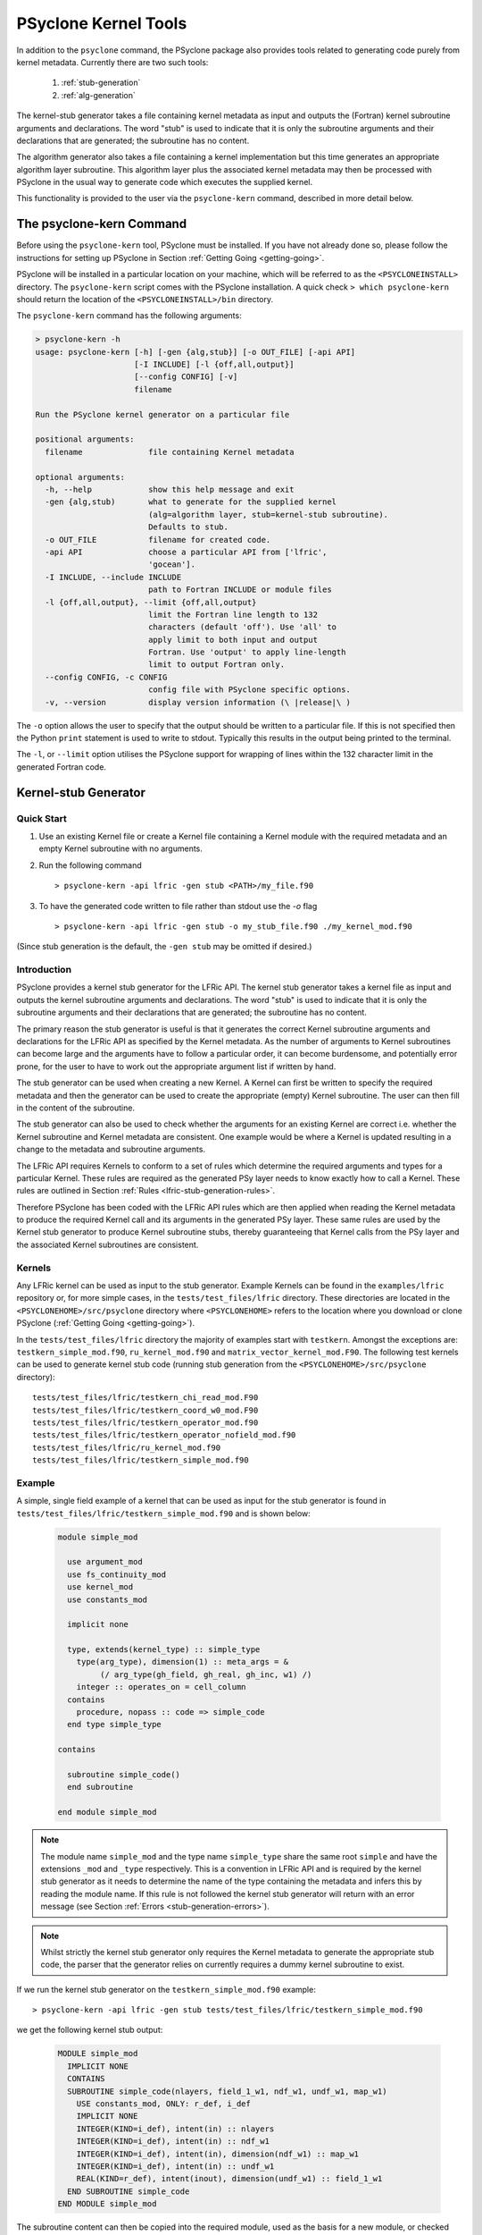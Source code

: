 .. -----------------------------------------------------------------------------
.. BSD 3-Clause License
..
.. Copyright (c) 2017-2025, Science and Technology Facilities Council
.. All rights reserved.
..
.. Redistribution and use in source and binary forms, with or without
.. modification, are permitted provided that the following conditions are met:
..
.. * Redistributions of source code must retain the above copyright notice, this
..   list of conditions and the following disclaimer.
..
.. * Redistributions in binary form must reproduce the above copyright notice,
..   this list of conditions and the following disclaimer in the documentation
..   and/or other materials provided with the distribution.
..
.. * Neither the name of the copyright holder nor the names of its
..   contributors may be used to endorse or promote products derived from
..   this software without specific prior written permission.
..
.. THIS SOFTWARE IS PROVIDED BY THE COPYRIGHT HOLDERS AND CONTRIBUTORS
.. "AS IS" AND ANY EXPRESS OR IMPLIED WARRANTIES, INCLUDING, BUT NOT
.. LIMITED TO, THE IMPLIED WARRANTIES OF MERCHANTABILITY AND FITNESS
.. FOR A PARTICULAR PURPOSE ARE DISCLAIMED. IN NO EVENT SHALL THE
.. COPYRIGHT HOLDER OR CONTRIBUTORS BE LIABLE FOR ANY DIRECT, INDIRECT,
.. INCIDENTAL, SPECIAL, EXEMPLARY, OR CONSEQUENTIAL DAMAGES (INCLUDING,
.. BUT NOT LIMITED TO, PROCUREMENT OF SUBSTITUTE GOODS OR SERVICES;
.. LOSS OF USE, DATA, OR PROFITS; OR BUSINESS INTERRUPTION) HOWEVER
.. CAUSED AND ON ANY THEORY OF LIABILITY, WHETHER IN CONTRACT, STRICT
.. LIABILITY, OR TORT (INCLUDING NEGLIGENCE OR OTHERWISE) ARISING IN
.. ANY WAY OUT OF THE USE OF THIS SOFTWARE, EVEN IF ADVISED OF THE
.. POSSIBILITY OF SUCH DAMAGE.
.. -----------------------------------------------------------------------------
.. Written by R. W. Ford and A. R. Porter, STFC Daresbury Lab
.. Modified by I. Kavcic, L. Turner and J. Dendy, Met Office

PSyclone Kernel Tools
=====================

In addition to the ``psyclone`` command, the PSyclone package also
provides tools related to generating code purely from kernel
metadata. Currently there are two such tools:

 1. :ref:`stub-generation`
 2. :ref:`alg-generation`

The kernel-stub generator takes a file containing kernel metadata as
input and outputs the (Fortran) kernel subroutine arguments and
declarations. The word "stub" is used to indicate that it is only the
subroutine arguments and their declarations that are generated; the
subroutine has no content.

The algorithm generator also takes a file containing a kernel
implementation but this time generates an appropriate algorithm layer
subroutine. This algorithm layer plus the associated kernel metadata
may then be processed with PSyclone in the usual way to generate code
which executes the supplied kernel.

This functionality is provided to the user via the ``psyclone-kern``
command, described in more detail below.

The psyclone-kern Command
---------------------------

Before using the ``psyclone-kern`` tool, PSyclone must be installed. If you
have not already done so, please follow the instructions for setting
up PSyclone in Section :ref:`Getting Going <getting-going>`.

PSyclone will be installed in a particular location on your machine,
which will be referred to as the ``<PSYCLONEINSTALL>`` directory. The
``psyclone-kern`` script comes with the PSyclone
installation. A quick check ``> which psyclone-kern`` should return
the location of the ``<PSYCLONEINSTALL>/bin`` directory.

The ``psyclone-kern`` command has the following arguments:

.. code-block:: bash

    > psyclone-kern -h
    usage: psyclone-kern [-h] [-gen {alg,stub}] [-o OUT_FILE] [-api API]
                         [-I INCLUDE] [-l {off,all,output}]
                         [--config CONFIG] [-v]
                         filename

    Run the PSyclone kernel generator on a particular file

    positional arguments:
      filename              file containing Kernel metadata

    optional arguments:
      -h, --help            show this help message and exit
      -gen {alg,stub)       what to generate for the supplied kernel
                            (alg=algorithm layer, stub=kernel-stub subroutine).
                            Defaults to stub.
      -o OUT_FILE           filename for created code.
      -api API              choose a particular API from ['lfric',
                            'gocean'].
      -I INCLUDE, --include INCLUDE
                            path to Fortran INCLUDE or module files
      -l {off,all,output}, --limit {off,all,output}
                            limit the Fortran line length to 132
                            characters (default 'off'). Use 'all' to
                            apply limit to both input and output
                            Fortran. Use 'output' to apply line-length
                            limit to output Fortran only.
      --config CONFIG, -c CONFIG
                            config file with PSyclone specific options.
      -v, --version         display version information (\ |release|\ )

The ``-o`` option allows the user to specify that the output should be
written to a particular file. If this is not specified then the Python
``print`` statement is used to write to stdout.  Typically this
results in the output being printed to the terminal.

The ``-l``, or ``--limit`` option utilises the PSyclone support for
wrapping of lines within the 132 character limit in the generated Fortran code.

.. _stub-generation:

Kernel-stub Generator
---------------------

Quick Start
+++++++++++

1) Use an existing Kernel file or create a Kernel file containing a
   Kernel module with the required metadata and an empty Kernel
   subroutine with no arguments.
2) Run the following command ::

    > psyclone-kern -api lfric -gen stub <PATH>/my_file.f90
3) To have the generated code written to file rather than stdout use the
   `-o` flag ::

    > psyclone-kern -api lfric -gen stub -o my_stub_file.f90 ./my_kernel_mod.f90

(Since stub generation is the default, the ``-gen stub`` may be omitted
if desired.)

Introduction
++++++++++++

PSyclone provides a kernel stub generator for the LFRic API.
The kernel stub generator takes a kernel file as input and outputs the
kernel subroutine arguments and declarations. The word "stub" is used
to indicate that it is only the subroutine arguments and their
declarations that are generated; the subroutine has no content.

The primary reason the stub generator is useful is that it generates
the correct Kernel subroutine arguments and declarations for the
LFRic API as specified by the Kernel metadata. As the number of
arguments to Kernel subroutines can become large and the arguments
have to follow a particular order, it can become burdensome, and
potentially error prone, for the user to have to work out the
appropriate argument list if written by hand.

The stub generator can be used when creating a new Kernel. A Kernel
can first be written to specify the required metadata and then the
generator can be used to create the appropriate (empty) Kernel
subroutine. The user can then fill in the content of the subroutine.

The stub generator can also be used to check whether the arguments for
an existing Kernel are correct i.e. whether the Kernel subroutine and
Kernel metadata are consistent. One example would be where a Kernel is
updated resulting in a change to the metadata and subroutine
arguments.

The LFRic API requires Kernels to conform to a set of rules which
determine the required arguments and types for a particular
Kernel. These rules are required as the generated PSy layer needs to
know exactly how to call a Kernel. These rules are outlined in Section
:ref:`Rules <lfric-stub-generation-rules>`.

Therefore PSyclone has been coded with the LFRic API rules which
are then applied when reading the Kernel metadata to produce the
required Kernel call and its arguments in the generated PSy
layer. These same rules are used by the Kernel stub generator to
produce Kernel subroutine stubs, thereby guaranteeing that Kernel
calls from the PSy layer and the associated Kernel subroutines are
consistent.

.. _stub-generation-kernels:

Kernels
+++++++

Any LFRic kernel can be used as input to the stub generator.
Example Kernels can be found in the ``examples/lfric`` repository or,
for more simple cases, in the ``tests/test_files/lfric`` directory.
These directories are located in the ``<PSYCLONEHOME>/src/psyclone``
directory where ``<PSYCLONEHOME>`` refers to the location where you
download or clone PSyclone (:ref:`Getting Going <getting-going>`).

In the ``tests/test_files/lfric`` directory the majority of examples
start with ``testkern``. Amongst the exceptions are: ``testkern_simple_mod.f90``,
``ru_kernel_mod.f90`` and ``matrix_vector_kernel_mod.F90``. The following
test kernels can be used to generate kernel stub code (running stub
generation from the ``<PSYCLONEHOME>/src/psyclone`` directory)::

    tests/test_files/lfric/testkern_chi_read_mod.F90
    tests/test_files/lfric/testkern_coord_w0_mod.F90
    tests/test_files/lfric/testkern_operator_mod.f90
    tests/test_files/lfric/testkern_operator_nofield_mod.f90
    tests/test_files/lfric/ru_kernel_mod.f90
    tests/test_files/lfric/testkern_simple_mod.f90

.. _stub-generation-example:

Example
+++++++

A simple, single field example of a kernel that can be used as input for the
stub generator is found in ``tests/test_files/lfric/testkern_simple_mod.f90`` and
is shown below:

.. _simple_metadata:

 .. code-block:: fortran

  module simple_mod

    use argument_mod
    use fs_continuity_mod
    use kernel_mod
    use constants_mod

    implicit none

    type, extends(kernel_type) :: simple_type
      type(arg_type), dimension(1) :: meta_args = &
           (/ arg_type(gh_field, gh_real, gh_inc, w1) /)
      integer :: operates_on = cell_column
    contains
      procedure, nopass :: code => simple_code
    end type simple_type

  contains

    subroutine simple_code()
    end subroutine

  end module simple_mod

.. note:: The module name ``simple_mod`` and the type name ``simple_type``
          share the same root ``simple`` and have the extensions ``_mod``
          and ``_type`` respectively. This is a convention in LFRic API
          and is required by the kernel stub generator as it needs to
          determine the name of the type containing the metadata and infers
          this by reading the module name. If this rule is not followed the
          kernel stub generator will return with an error message
          (see Section :ref:`Errors <stub-generation-errors>`).

.. note:: Whilst strictly the kernel stub generator only requires the Kernel
          metadata to generate the appropriate stub code, the parser that
          the generator relies on currently requires a dummy kernel subroutine
          to exist.

If we run the kernel stub generator on the ``testkern_simple_mod.f90`` example::

  > psyclone-kern -api lfric -gen stub tests/test_files/lfric/testkern_simple_mod.f90

we get the following kernel stub output:

 .. code-block:: fortran

  MODULE simple_mod
    IMPLICIT NONE
    CONTAINS
    SUBROUTINE simple_code(nlayers, field_1_w1, ndf_w1, undf_w1, map_w1)
      USE constants_mod, ONLY: r_def, i_def
      IMPLICIT NONE
      INTEGER(KIND=i_def), intent(in) :: nlayers
      INTEGER(KIND=i_def), intent(in) :: ndf_w1
      INTEGER(KIND=i_def), intent(in), dimension(ndf_w1) :: map_w1
      INTEGER(KIND=i_def), intent(in) :: undf_w1
      REAL(KIND=r_def), intent(inout), dimension(undf_w1) :: field_1_w1
    END SUBROUTINE simple_code
  END MODULE simple_mod

The subroutine content can then be copied into the required module,
used as the basis for a new module, or checked with an existing
subroutine for correctness.

.. note:: The output does not currently conform to Met Office coding
          standards so must be modified accordingly.

.. note:: The code will not compile without a) providing the
          ``constants_mod``, ``argument_mod`` and ``kernel_mod`` modules
          in the compiler include path and b) adding in code that writes
          to any arguments declared as intent ``out`` or ``inout``. For a
          quick check, the ``USE`` declaration and ``KIND`` declarations
          can be removed and the ``field_1_w1`` array can be initialised
          with some value in the subroutine. At this point the Kernel
          should compile successfully.

.. note:: Whilst there is only one field declared in the metadata there
          are 5 arguments to the Kernel. The first argument ``nlayers``
          specifies the number of layers in a column for a field. The
          second argument is the array associated with the field. The
          field array is dimensioned as the *number of unique degrees
          of freedom* (hereafter ``undf``) which is also passed into
          the kernel (the fourth argument). The naming convention is to
          call each field a ``field``, followed by its position in the
          (algorithm) argument list (which is reflected in the metadata
          ordering). The third argument is the number of degrees of freedom
          for the particular column and is used to dimension the final
          argument which is the *degrees of freedom map* (dofmap) which
          indicates the location of the required values in the field array.
          The naming convention for the ``dofmap``, ``undf`` and ``ndf`` is
          to append the name with the space that it is associated with.

We now take a look at a more complicated example. The metadata in this
example is the same as an actual LFRic kernel, however the
subroutine content and various comments have been removed. The metadata
specifies that there are four fields passed by the algorithm layer, the
fourth of which is a vector field of size three. All three of the spaces
require a basis function and the ``W0`` and ``W2`` function spaces
additionally require a differential basis function. The content of the
Kernel, excluding the subroutine body, is given below:

 .. code-block:: fortran

  module ru_kernel_mod

  use argument_mod
  use fs_continuity_mod
  use kernel_mod
  use constants_mod

  implicit none

  private

  type, public, extends(kernel_type) :: ru_kernel_type
    private
    type(arg_type) :: meta_args(6) = (/                                  &
         arg_type(GH_FIELD,   GH_REAL,    GH_INC,  W2),                  &
         arg_type(GH_FIELD,   GH_REAL,    GH_READ, W3),                  &
         arg_type(GH_SCALAR,  GH_INTEGER, GH_READ),                      &
         arg_type(GH_SCALAR,  GH_REAL,    GH_READ),                      &
         arg_type(GH_FIELD,   GH_REAL,    GH_READ, W0),                  &
         arg_type(GH_FIELD*3, GH_REAL,    GH_READ, W0)                   &
         /)
    type(func_type) :: meta_funcs(3) = (/                                &
         func_type(W2, GH_BASIS, GH_DIFF_BASIS),                         &
         func_type(W3, GH_BASIS),                                        &
         func_type(W0, GH_BASIS, GH_DIFF_BASIS)                          &
         /)
    integer :: operates_on = CELL_COLUMN
    integer :: gh_shape = gh_quadrature_XYoZ
  contains
    procedure, nopass :: ru_code
  end type

  public ru_code

  contains

    subroutine ru_code()
    end subroutine ru_code

  end module ru_kernel_mod

If we run the kernel stub generator on this example::

  > psyclone-kern -api lfric -gen stub tests/test_files/lfric/ru_kernel_mod.f90

we obtain the following output:

 .. code-block:: fortran

  MODULE ru_mod
    IMPLICIT NONE
    CONTAINS
    SUBROUTINE ru_code(nlayers, field_1_w2, field_2_w3, iscalar_3, rscalar_4, &
                       field_5_w0, field_6_w0_v1, field_6_w0_v2, field_6_w0_v3, &
                       ndf_w2, undf_w2, map_w2, basis_w2_qr_xyoz, &
                       diff_basis_w2_qr_xyoz, ndf_w3, undf_w3, map_w3, &
                       basis_w3_qr_xyoz, ndf_w0, undf_w0, map_w0, &
                       basis_w0_qr_xyoz, diff_basis_w0_qr_xyoz, &
                       np_xy_qr_xyoz, np_z_qr_xyoz, weights_xy_qr_xyoz, weights_z_qr_xyoz)
      USE constants_mod, ONLY: r_def, i_def
      IMPLICIT NONE
      INTEGER(KIND=i_def), intent(in) :: nlayers
      INTEGER(KIND=i_def), intent(in) :: ndf_w0
      INTEGER(KIND=i_def), intent(in), dimension(ndf_w0) :: map_w0
      INTEGER(KIND=i_def), intent(in) :: ndf_w2
      INTEGER(KIND=i_def), intent(in), dimension(ndf_w2) :: map_w2
      INTEGER(KIND=i_def), intent(in) :: ndf_w3
      INTEGER(KIND=i_def), intent(in), dimension(ndf_w3) :: map_w3
      INTEGER(KIND=i_def), intent(in) :: undf_w2, undf_w3, undf_w0
      REAL(KIND=r_def), intent(in) :: rscalar_4
      INTEGER(KIND=i_def), intent(in) :: iscalar_3
      REAL(KIND=r_def), intent(inout), dimension(undf_w2) :: field_1_w2
      REAL(KIND=r_def), intent(in), dimension(undf_w3) :: field_2_w3
      REAL(KIND=r_def), intent(in), dimension(undf_w0) :: field_5_w0
      REAL(KIND=r_def), intent(in), dimension(undf_w0) :: field_6_w0_v1
      REAL(KIND=r_def), intent(in), dimension(undf_w0) :: field_6_w0_v2
      REAL(KIND=r_def), intent(in), dimension(undf_w0) :: field_6_w0_v3
      INTEGER(KIND=i_def), intent(in) :: np_xy_qr_xyoz, np_z_qr_xyoz
      REAL(KIND=r_def), intent(in), dimension(3,ndf_w2,np_xy_qr_xyoz,np_z_qr_xyoz) :: basis_w2_qr_xyoz
      REAL(KIND=r_def), intent(in), dimension(1,ndf_w2,np_xy_qr_xyoz,np_z_qr_xyoz) :: diff_basis_w2_qr_xyoz
      REAL(KIND=r_def), intent(in), dimension(1,ndf_w3,np_xy_qr_xyoz,np_z_qr_xyoz) :: basis_w3_qr_xyoz
      REAL(KIND=r_def), intent(in), dimension(1,ndf_w0,np_xy_qr_xyoz,np_z_qr_xyoz) :: basis_w0_qr_xyoz
      REAL(KIND=r_def), intent(in), dimension(3,ndf_w0,np_xy_qr_xyoz,np_z_qr_xyoz) :: diff_basis_w0_qr_xyoz
      REAL(KIND=r_def), intent(in), dimension(np_xy_qr_xyoz) :: weights_xy_qr_xyoz
      REAL(KIND=r_def), intent(in), dimension(np_z_qr_xyoz) :: weights_z_qr_xyoz
    END SUBROUTINE ru_code
  END MODULE ru_mod

The above example demonstrates that the argument list can get quite
complex. Rather than going through an explanation of each argument you
are referred to Section :ref:`Rules <lfric-stub-generation-rules>` for
more details on the rules for argument types and argument ordering.
Regarding naming conventions for arguments you can see that the arrays
associated with the fields are labelled as 1-6 depending on their
position in the metadata. For a vector field, each vector results in a
different array. These are distinguished by appending ``_vx`` where ``x`` is
the number of the vector.

The introduction of stencil operations on field arguments further complicates
the argument list of a kernel. An example of the use of the stub generator
for a kernel that performs stencil operations is provided in
``examples/lfric/eg5``::

  > psyclone-kern -api lfric -gen stub ../../examples/lfric/eg5/conservative_flux_kernel_mod.F90

.. _stub-generation-errors:

Errors
++++++

The stub generator has been written to provide useful errors if
mistakes are found. If you run the generator and it does not produce a
useful error - and in particular if it produces a stack trace - please
contact the PSyclone developers.

The following tests do not produce stub kernel code either because
they are invalid or because they contain functionality that is not
supported in the stub generator::

    tests/test_files/lfric/testkern_any_space_1_mod.f90
    tests/test_files/lfric/testkern_any_space_4_mod.f90
    tests/test_files/lfric/testkern_any_discontinuous_space_op_2_mod.f90
    tests/test_files/lfric/testkern_dofs_mod.f90
    tests/test_files/lfric/testkern_invalid_fortran_mod.f90
    tests/test_files/lfric/testkern_short_name_mod.f90
    tests/test_files/lfric/testkern_no_datatype_mod.f90
    tests/test_files/lfric/testkern_wrong_file_name.F90

``testkern_invalid_fortran_mod.f90``, ``testkern_no_datatype_mod.f90``,
``testkern_short_name_mod.f90`` and ``testkern_wrong_file_name.F90`` are designed to be
invalid for PSyclone stub generation testing purposes and should produce
appropriate errors. Two examples are below::

    > psyclone-kern -api lfric -gen stub tests/test_files/lfric/testkern_invalid_fortran_mod.f90
    Error: 'Parse Error: Code appears to be invalid Fortran'

    > psyclone-kern -api lfric -gen stub tests/test_files/lfric/testkern_no_datatype_mod.f90
    Error: 'Parse Error: Kernel type testkern_type does not exist'

``testkern_dofs_mod.f90`` is an example with an unsupported feature, as the
``operates_on`` metadata specifies ``dof``. Currently only kernels with
``operates_on=CELL_COLUMN`` are supported by the stub generator.

Generic function space metadata ``any_space`` and ``any_discontinuous_space``
(see Section :ref:`Supported Function Spaces <lfric-function-space>`
for function-space identifiers) are currently only supported for
:ref:`LFRic fields <lfric-field>` in the stub generator. Basis
and differential basis functions on these generic function spaces, required
for :ref:`quadrature <lfric-quadrature>` and
:ref:`evaluators <lfric-gh-shape>`, are not supported. Hence,
``testkern_any_space_1_mod.f90``, ``testkern_any_space_4_mod.f90`` and
``testkern_any_discontinuous_space_op_2_mod.f90`` should fail with
appropriate warnings because of that. For example::

    > psyclone-kern -api lfric -gen stub tests/test_files/lfric/testkern_any_space_1_mod.f90
    Error: "Generation Error: Unsupported space for basis function, expecting
    one of ['w3', 'wtheta', 'w2v', 'w2vtrace', 'w2broken', 'w0', 'w1', 'w2',
    'w2trace', 'w2h', 'w2htrace', 'any_w2', 'wchi'] but found 'any_space_1'"

As noted above, if the LFRic API naming convention for module and type
names is not followed, the stub generator will return with an error
message. For example::

    > psyclone-kern -api lfric -gen stub tests/test_files/lfric/testkern_wrong_file_name.F90
    Error: "Parse Error: Error, module name 'testkern_wrong_file_name' does not have
    '_mod' as an extension. This convention is assumed."


.. _alg-generation:

Algorithm Generator
-------------------

Quick Start
+++++++++++

1) Use an existing Kernel file containing a full LFRic kernel implementation.
2) Run the following command ::

    > psyclone-kern -api lfric -gen alg <PATH>/my_kern_file_mod.f90

3) The generated Algorithm code will be output to stdout by default. To have
   it written to a file use the `-o` flag.

Introduction
++++++++++++

The ability to generate a valid LFRic Algorithm layer that calls a given kernel
is useful for a number of reasons:

1) Starting point for creating a test for a kernel;
2) Benchmarking an individual kernel;
3) Constructing a test harness for the adjoint of a kernel produced by
   :ref:`PSyAD <psyad_introduction>`.

Currently algorithm generation is only supported for the LFRic API but it
could be extended to the GOcean API if desired.

Mapping of Function Spaces
^^^^^^^^^^^^^^^^^^^^^^^^^^

Every field or operator argument to an LFRic kernel must have its
function space(s) specified in the metadata of the kernel. This information
is used by the algorithm generation to ensure that each kernel argument
is correctly constructed. However, the metadata permits the use of certain
'generic' function-space specifiers (see :ref:`Supported Function Spaces
<lfric-function-space>`). If an argument is specified as being on one of
these spaces then the algorithm generator chooses an appropriate, specific
function space for that argument. e.g. an argument that is specified as
being on ``ANY_SPACE_<n>`` will be constructed on ``W0`` while one on
``ANY_DISCONTINUOUS_SPACE_<n>`` will be constructed on ``W3``.

Example
+++++++

If we take the same kernel used in the stub-generation
:ref:`example <stub-generation-example>` then running ::

  > psyclone-kern -api lfric -gen alg tests/test_files/lfric/testkern_simple_mod.f90

gives the following algorithm layer code:

 .. code-block:: fortran

  module test_alg_mod
    implicit none
    public

  contains
    subroutine test_alg(mesh, chi, panel_id)
      use field_mod, only : field_type
      use function_space_mod, only : function_space_type
      use fs_continuity_mod, only : w1
      use function_space_collection_mod, only : function_space_collection
      use mesh_mod, only : mesh_type
      use simple_mod, only : simple_type
      use constants_mod, only : i_def, r_def
      integer(kind=i_def), parameter :: element_order_h = 1_i_def
      integer(kind=i_def), parameter :: element_order_v = 1_i_def
      type(mesh_type), pointer, intent(in) :: mesh
      type(field_type), dimension(3), intent(in), optional :: chi
      type(field_type), intent(in), optional :: panel_id
      TYPE(function_space_type), POINTER :: vector_space_w1_ptr
      type(field_type) :: field_1

      vector_space_w1_ptr => function_space_collection % get_fs(mesh, element_order_h, element_order_v, w1)
      call field_1 % initialise(vector_space=vector_space_w1_ptr, name='field_1')
      call invoke(setval_c(field_1, 1.0_r_def), simple_type(field_1))

    end subroutine test_alg

  end module test_alg_mod

Note that the generated code implements an Algorithm subroutine that
is intended to be called from within an LFRic application that has
already setup data structures for the mesh (and, optionally, the `chi`
coordinate field and panel ID mapping).  Since the :ref:`metadata
<simple_metadata>` for the `simple_type` kernel specifies that the
field argument is on `W1`, the generated code must ensure that the
appropriate function space is set up and used to initialise the field.
Once that's done, the interesting part is the `invoke` call:

 .. code-block:: fortran

      call invoke(setval_c(field_1, 1.0_r_def), &
                  simple_type(field_1))

(where a line-break has been added for clarity). In this example the `invoke`
is for two kernels: the first is a :ref:`Built-in <psykal-built-ins>` that gives
`field_1` the value `1.0` everywhere and the second is the 'simple' kernel
itself which is passed the now initialised `field_1`.

This Algorithm code can now be processed by PSyclone in the normal way in
order to generate a transformed version plus an associated PSy-layer routine.
See :ref:`lfric_alg_gen_example` for a full example of doing this.

Limitations
+++++++++++

 * Algorithm generation is only currently supported for the LFRic API.
 * All fields are currently set to unity. Obviously the generated algorithm
   code may be edited to change this.
 * The generator does not currently recognise 'special' fields that hold
   geometry information (such as Chi or the face IDs) and these too will
   all be initialised to unity. This is the subject of Issue #1708 (although
   note that the generated code already permits the caller to supply Chi and/or
   face IDs).
 * Kernels with operator arguments are not yet supported.
 * Kernels with stencil accesses are not yet supported.

